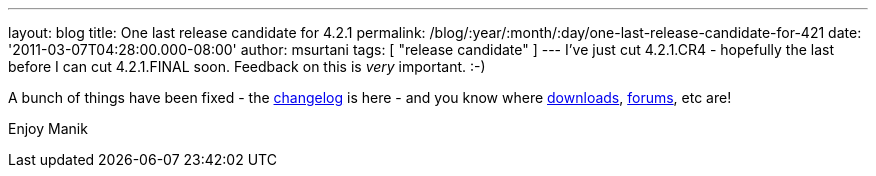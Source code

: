 ---
layout: blog
title: One last release candidate for 4.2.1
permalink: /blog/:year/:month/:day/one-last-release-candidate-for-421
date: '2011-03-07T04:28:00.000-08:00'
author: msurtani
tags: [ "release candidate" ]
---
I've just cut 4.2.1.CR4 - hopefully the last before I can cut
4.2.1.FINAL soon.  Feedback on this is _very_ important.  :-)

A bunch of things have been fixed - the
https://issues.jboss.org/secure/ConfigureReport.jspa?atl_token=4913e96168f58af9e0e871fcc1317957607d9411&versions=12316120&sections=all&style=none&selectedProjectId=12310799&reportKey=org.jboss.labs.jira.plugin.release-notes-report-plugin%3Areleasenotes&Next=Next[changelog]
is here - and you know where
http://sourceforge.net/projects/infinispan/files/infinispan/[downloads],
http://community.jboss.org/en/infinispan?view=discussions[forums], etc
are!

Enjoy
Manik
